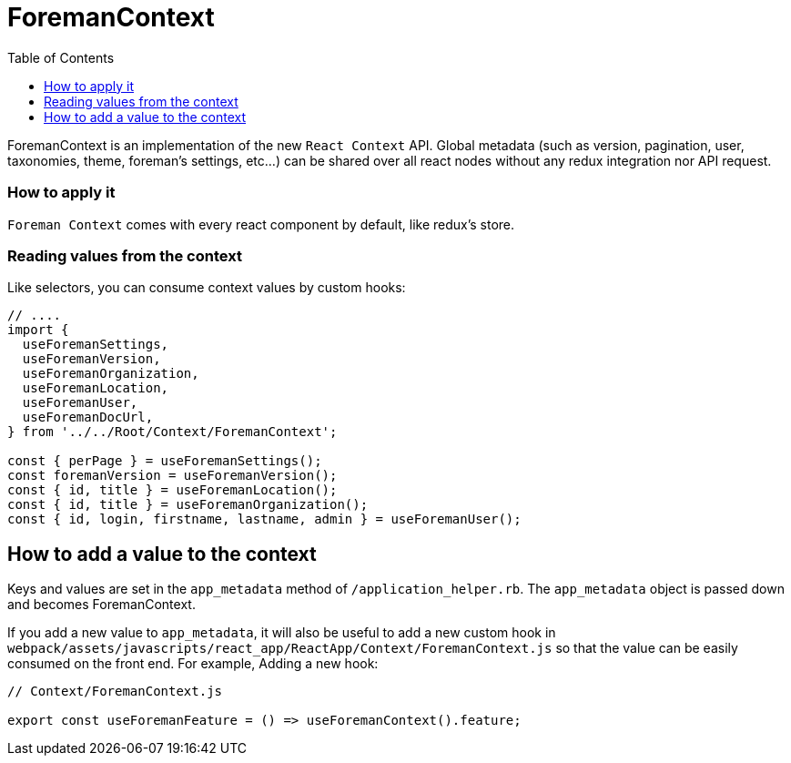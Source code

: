 [[foreman-context]]
# ForemanContext
:toc: right
:toclevels: 5

ForemanContext is an implementation of the new `React Context` API.
Global metadata (such as version, pagination, user, taxonomies, theme, foreman's settings, etc...) can be shared over all react nodes
without any redux integration nor API request.

### How to apply it

`Foreman Context` comes with every react component by default, like redux's store.

### Reading values from the context

Like selectors, you can consume context values by custom hooks:

```js
// ....
import {
  useForemanSettings,
  useForemanVersion,
  useForemanOrganization,
  useForemanLocation,
  useForemanUser, 
  useForemanDocUrl,
} from '../../Root/Context/ForemanContext';

const { perPage } = useForemanSettings();
const foremanVersion = useForemanVersion();
const { id, title } = useForemanLocation();
const { id, title } = useForemanOrganization();
const { id, login, firstname, lastname, admin } = useForemanUser();
```

## How to add a value to the context

Keys and values are set in the `app_metadata` method of `/application_helper.rb`.
The `app_metadata` object is passed down and becomes ForemanContext.

If you add a new value to `app_metadata`, it will also be useful to add a new custom hook in `webpack/assets/javascripts/react_app/ReactApp/Context/ForemanContext.js`
so that the value can be easily consumed on the front end.
For example, Adding a new hook:
```js
// Context/ForemanContext.js

export const useForemanFeature = () => useForemanContext().feature;
```
